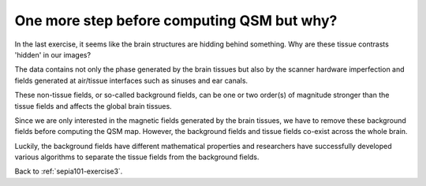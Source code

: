 .. _sepia101-theory-background-removal:

One more step before computing QSM but why?
===========================================

In the last exercise, it seems like the brain structures are hidding behind something. Why are these tissue contrasts 'hidden' in our images?   

The data contains not only the phase generated by the brain tissues but also by the scanner hardware imperfection and fields generated at air/tissue interfaces such as sinuses and ear canals. 

These non-tissue fields, or so-called background fields, can be one or two order(s) of magnitude stronger than the tissue fields and affects the global brain tissues. 

Since we are only interested in the magnetic fields generated by the brain tissues, we have to remove these background fields before computing the QSM map. However, the background fields and tissue fields co-exist across the whole brain. 

Luckily, the background fields have different mathematical properties and researchers have successfully developed various algorithms to separate the tissue fields from the background fields.

Back to :ref:`sepia101-exercise3`.

